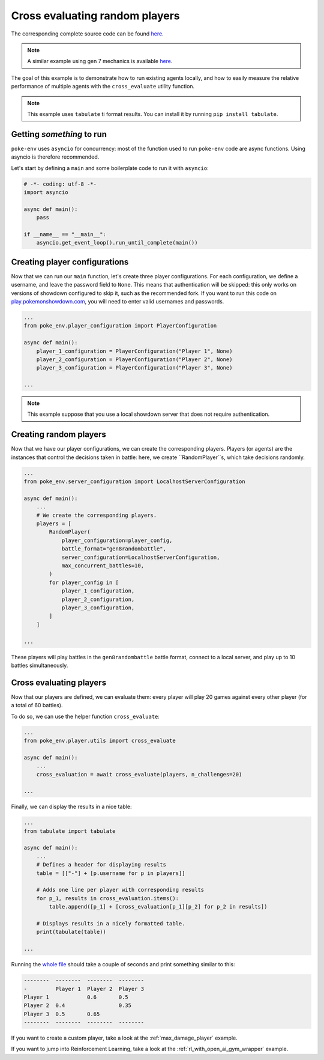 .. _cross_evaluate_random_players:

Cross evaluating random players
===============================

The corresponding complete source code can be found `here <https://github.com/hsahovic/poke-env/blob/master/examples/cross_evaluate_random_players.py>`__.

.. note::
    A similar example using gen 7 mechanics is available `here <https://github.com/hsahovic/poke-env/blob/master/examples/gen7/cross_evaluate_random_players.py>`__.

The goal of this example is to demonstrate how to run existing agents locally, and how to easily measure the relative performance of multiple agents with the ``cross_evaluate`` utility function.

.. note:: This example uses ``tabulate`` ti format results. You can install it by running ``pip install tabulate``.

Getting *something* to run
**************************

``poke-env`` uses ``asyncio`` for concurrency: most of the function used to run ``poke-env`` code are async functions. Using asyncio is therefore recommended.

Let's start by defining a ``main`` and some boilerplate code to run it with ``asyncio``:

.. code-block:: python

    # -*- coding: utf-8 -*-
    import asyncio

    async def main():
        pass

    if __name__ == "__main__":
        asyncio.get_event_loop().run_until_complete(main())

Creating player configurations
******************************

Now that we can run our ``main`` function, let's create three player configurations. For each configuration, we define a username, and leave the password field to ``None``. This means that authentication will be skipped: this only works on versions of showdown configured to skip it, such as the recommended fork. If you want to run this code on `play.pokemonshowdown.com <https://play.pokemonshowdown.com/>`__, you will need to enter valid usernames and passwords.

.. code-block:: python

    ...
    from poke_env.player_configuration import PlayerConfiguration

    async def main():
        player_1_configuration = PlayerConfiguration("Player 1", None)
        player_2_configuration = PlayerConfiguration("Player 2", None)
        player_3_configuration = PlayerConfiguration("Player 3", None)

    ...

.. Note::
    This example suppose that you use a local showdown server that does not require authentication.


Creating random players
***********************

Now that we have our player configurations, we can create the corresponding players. Players (or agents) are the instances that control the decisions taken in battle: here, we create ``RandomPlayer``s, which take decisions randomly.

.. code-block:: python

    ...
    from poke_env.server_configuration import LocalhostServerConfiguration

    async def main():
        ...
        # We create the corresponding players.
        players = [
            RandomPlayer(
                player_configuration=player_config,
                battle_format="gen8randombattle",
                server_configuration=LocalhostServerConfiguration,
                max_concurrent_battles=10,
            )
            for player_config in [
                player_1_configuration,
                player_2_configuration,
                player_3_configuration,
            ]
        ]

    ...

These players will play battles in the ``gen8randombattle`` battle format, connect to a local server, and play up to 10 battles simultaneously.

Cross evaluating players
************************

Now that our players are defined, we can evaluate them: every player will play 20 games against every other player (for a total of 60 battles).

To do so, we can use the helper function ``cross_evaluate``:

.. code-block:: python

    ...
    from poke_env.player.utils import cross_evaluate

    async def main():
        ...
        cross_evaluation = await cross_evaluate(players, n_challenges=20)

    ...

Finally, we can display the results in a nice table:

.. code-block:: python

    ...
    from tabulate import tabulate

    async def main():
        ...
        # Defines a header for displaying results
        table = [["-"] + [p.username for p in players]]

        # Adds one line per player with corresponding results
        for p_1, results in cross_evaluation.items():
            table.append([p_1] + [cross_evaluation[p_1][p_2] for p_2 in results])

        # Displays results in a nicely formatted table.
        print(tabulate(table))

    ...

Running the `whole file <https://github.com/hsahovic/poke-env/blob/master/examples/cross_evaluate_random_players.py>`__ should take a couple of seconds and print something similar to this:

.. code-block:: python

    --------  --------  --------  --------
    -         Player 1  Player 2  Player 3
    Player 1            0.6       0.5
    Player 2  0.4                 0.35
    Player 3  0.5       0.65
    --------  --------  --------  --------

If you want to create a custom player, take a look at the :ref:`max_damage_player` example.

If you want to jump into Reinforcement Learning, take a look at the :ref:`rl_with_open_ai_gym_wrapper` example.